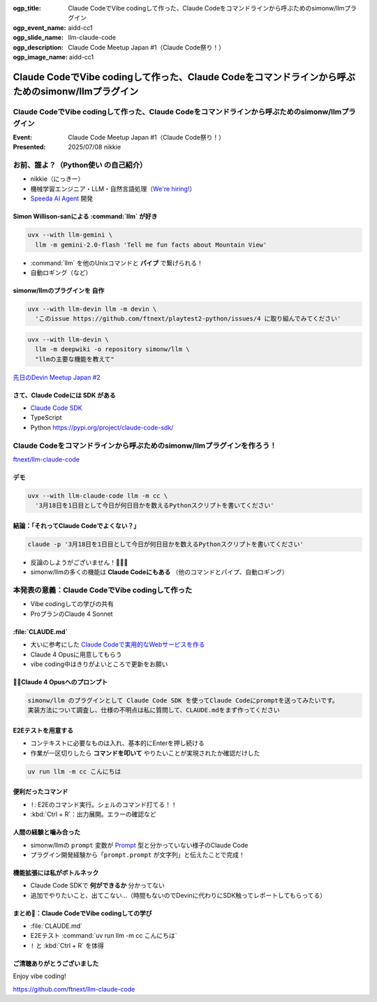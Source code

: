 :ogp_title: Claude CodeでVibe codingして作った、Claude Codeをコマンドラインから呼ぶためのsimonw/llmプラグイン
:ogp_event_name: aidd-cc1
:ogp_slide_name: llm-claude-code
:ogp_description: Claude Code Meetup Japan #1（Claude Code祭り！）
:ogp_image_name: aidd-cc1

====================================================================================================
Claude CodeでVibe codingして作った、Claude Codeをコマンドラインから呼ぶためのsimonw/llmプラグイン
====================================================================================================

Claude CodeでVibe codingして作った、Claude Codeをコマンドラインから呼ぶためのsimonw/llmプラグイン
====================================================================================================

:Event: Claude Code Meetup Japan #1（Claude Code祭り！）
:Presented: 2025/07/08 nikkie

お前、誰よ？（**Python使い** の自己紹介）
================================================================================

* nikkie（にっきー）
* 機械学習エンジニア・LLM・自然言語処理（`We're hiring! <https://hrmos.co/pages/uzabase/jobs/1829077236709650481>`__）
* `Speeda AI Agent <https://www.uzabase.com/jp/info/20250630/>`__ 開発

.. image:: ../_static/uzabase-white-logo.png

Simon Willison-sanによる :command:`llm` が好き
------------------------------------------------------------

.. code-block:: bash

    uvx --with llm-gemini \
      llm -m gemini-2.0-flash 'Tell me fun facts about Mountain View'

* :command:`llm` を他のUnixコマンドと **パイプ** で繋げられる！
* 自動ロギング（など）

simonw/llmのプラグインを **自作**
---------------------------------------------------

.. code-block:: bash

    uvx --with llm-devin llm -m devin \
      'このissue https://github.com/ftnext/playtest2-python/issues/4 に取り組んでみてください'

.. code-block:: bash

    uvx --with llm-devin \
      llm -m deepwiki -o repository simonw/llm \
      "llmの主要な機能を教えて"

`先日のDevin Meetup Japan #2 <https://www.youtube.com/live/hRqZN6YTLGA?si=1SC828p4w3HtN8mO&t=5827>`__

さて、Claude Codeには **SDK** がある
---------------------------------------------------

* `Claude Code SDK <https://docs.anthropic.com/en/docs/claude-code/sdk>`__
* TypeScript
* Python https://pypi.org/project/claude-code-sdk/

Claude Codeをコマンドラインから呼ぶためのsimonw/llmプラグインを作ろう！
================================================================================

`ftnext/llm-claude-code <https://github.com/ftnext/llm-claude-code>`__

デモ
---------------------------------------------------

.. code-block:: bash

    uvx --with llm-claude-code llm -m cc \
      '3月18日を1日目として今日が何日目かを数えるPythonスクリプトを書いてください'

結論：「それってClaude Codeでよくない？」
---------------------------------------------------

.. code-block:: bash

    claude -p '3月18日を1日目として今日が何日目かを数えるPythonスクリプトを書いてください'

* 反論のしようがございません！🎯🎯🎯
* simonw/llmの多くの機能は **Claude Codeにもある** （他のコマンドとパイプ、自動ロギング）

本発表の意義：**Claude CodeでVibe codingして作った**
================================================================================

* Vibe codingしての学びの共有
* ProプランのClaude 4 Sonnet

.. https://nikkie-ftnext.hatenablog.com/entry/claude-code-vibe-coding-simonw-llm-claude-code-0.0.1

:file:`CLAUDE.md`
---------------------------------------------------

* 大いに参考にした `Claude Codeで実用的なWebサービスを作る <https://note.com/himaratsu/n/nddf0efa67d42>`__
* Claude 4 Opusに用意してもらう
* vibe coding中はきりがよいところで更新をお願い

🏃‍♂️Claude 4 Opusへのプロンプト
---------------------------------------------------

.. code-block:: text
    
    simonw/llm のプラグインとして Claude Code SDK を使ってClaude Codeにpromptを送ってみたいです。
    実装方法について調査し、仕様の不明点は私に質問して、CLAUDE.mdをまず作ってください

E2Eテストを用意する
---------------------------------------------------

* コンテキストに必要なものは入れ、基本的にEnterを押し続ける
* 作業が一区切りしたら **コマンドを叩いて** やりたいことが実現されたか確認だけした

.. code-block:: bash

    uv run llm -m cc こんにちは

便利だったコマンド
---------------------------------------------------

* ``!``: E2Eのコマンド実行。シェルのコマンド打てる！！
* :kbd:`Ctrl + R`：出力展開。エラーの確認など

人間の経験と噛み合った
---------------------------------------------------

* simonw/llmの ``prompt`` 変数が `Prompt <https://github.com/simonw/llm/blob/0.26/llm/models.py#L271>`__ 型と分かっていない様子のClaude Code
* プラグイン開発経験から「``prompt.prompt`` が文字列」と伝えたことで完成！

機能拡張には私がボトルネック
---------------------------------------------------

* Claude Code SDKで **何ができるか** 分かってない
* 追加でやりたいこと、出てこない...（時間もないのでDevinに代わりにSDK触ってレポートしてもらってる）

まとめ🌯：Claude CodeでVibe codingしての学び
---------------------------------------------------

* :file:`CLAUDE.md`
* E2Eテスト :command:`uv run llm -m cc こんにちは`
* ``!`` と :kbd:`Ctrl + R` を体得

ご清聴ありがとうございました
--------------------------------------------------

Enjoy vibe coding!

https://github.com/ftnext/llm-claude-code
